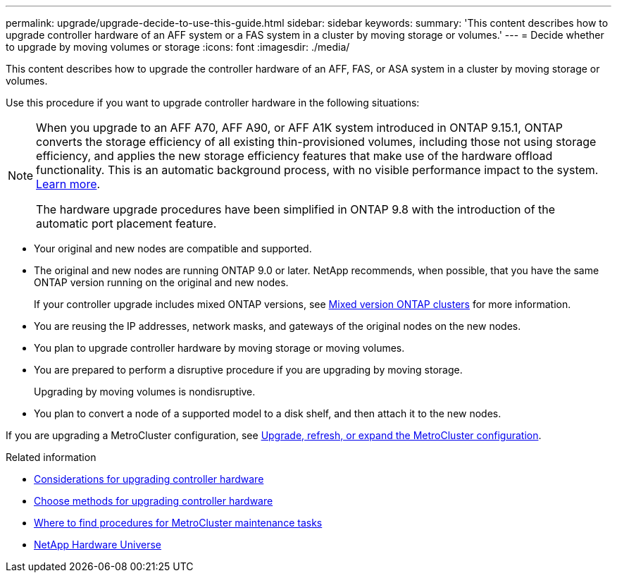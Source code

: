 ---
permalink: upgrade/upgrade-decide-to-use-this-guide.html
sidebar: sidebar
keywords:
summary: 'This content describes how to upgrade controller hardware of an AFF system or a FAS system in a cluster by moving storage or volumes.'
---
= Decide whether to upgrade by moving volumes or storage
:icons: font
:imagesdir: ./media/

[.lead]
This content describes how to upgrade the controller hardware of an AFF, FAS, or ASA system in a cluster by moving storage or volumes.

Use this procedure if you want to upgrade controller hardware in the following situations:

[NOTE] 
====
When you upgrade to an AFF A70, AFF A90, or AFF A1K system introduced in ONTAP 9.15.1, ONTAP converts the storage efficiency of all existing thin-provisioned volumes, including those not using storage efficiency, and applies the new storage efficiency features that make use of the hardware offload functionality. This is an automatic background process, with no visible performance impact to the system. https://docs.netapp.com/us-en/ontap/concepts/builtin-storage-efficiency-concept.html[Learn more^].

The hardware upgrade procedures have been simplified in ONTAP 9.8 with the introduction of the automatic port placement feature.
====

* Your original and new nodes are compatible and supported.
* The original and new nodes are running ONTAP 9.0 or later. NetApp recommends, when possible, that you have the same ONTAP version running on the original and new nodes.
+
If your controller upgrade includes mixed ONTAP versions, see https://docs.netapp.com/us-en/ontap/upgrade/concept_mixed_version_requirements.html[Mixed version ONTAP clusters^] for more information.
* You are reusing the IP addresses, network masks, and gateways of the original nodes on the new nodes.
* You plan to upgrade controller hardware by moving storage or moving volumes.
* You are prepared to perform a disruptive procedure if you are upgrading by moving storage.
+
Upgrading by moving volumes is nondisruptive.

* You plan to convert a node of a supported model to a disk shelf, and then attach it to the new nodes.


If you are upgrading a MetroCluster configuration, see https://docs.netapp.com/us-en/ontap-metrocluster/upgrade/concept_choosing_an_upgrade_method_mcc.html[Upgrade, refresh, or expand the MetroCluster configuration^].

.Related information

* link:upgrade-considerations.html[Considerations for upgrading controller hardware]
* link:../choose_controller_upgrade_procedure.html[Choose methods for upgrading controller hardware]
* https://docs.netapp.com/us-en/ontap-metrocluster/maintain/concept_where_to_find_procedures_for_mcc_maintenance_tasks.html[Where to find procedures for MetroCluster maintenance tasks^]
* https://hwu.netapp.com[NetApp Hardware Universe^]

// 2024 JUN 12, ONTAPDOC-1484
// 2023 JULY 20, Tech refresh updates
// 2023 Feb 1, BURT 1351102
// 2022-03-09, Clean-up 
